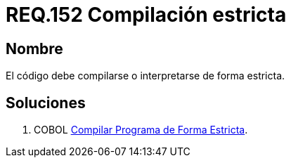 :slug: rules/152/
:category: rules
:description: En el presente documento se detallan los requerimientos de seguridad relacionados al código fuente que compone a las aplicaciones de la compañía. En este requerimiento se establece la importancia de compilar o interpretar el código de forma estricta en ambientes de producción.
:keywords: Requerimiento, Seguridad, Código Fuente, Compilación, Interpretación, Estricta.
:rules: yes

= REQ.152 Compilación estricta

== Nombre 

El código debe compilarse o interpretarse de forma estricta.


== Soluciones

. +COBOL+ link:../../defends/cobol/compilar-programa-estricta/[Compilar Programa de Forma Estricta].